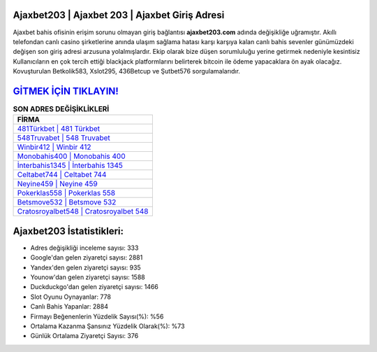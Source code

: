 ﻿Ajaxbet203 | Ajaxbet 203 | Ajaxbet Giriş Adresi
===================================

.. image:: images/ajaxbet-giris.jpg
   :width: 600
   
Ajaxbet bahis ofisinin erişim sorunu olmayan giriş bağlantısı **ajaxbet203.com** adında değişikliğe uğramıştır. Akıllı telefondan canlı casino şirketlerine anında ulaşım sağlama hatası karşı karşıya kalan canlı bahis sevenler günümüzdeki değişen son giriş adresi arzusuna yolalmışlardır. Ekip olarak bize düşen sorumluluğu yerine getirmek nedeniyle kesintisiz Kullanıcıların en çok tercih ettiği blackjack platformlarını belirterek bitcoin ile ödeme yapacaklara ön ayak olacağız. Kovuşturulan Betkolik583, Xslot295, 436Betcup ve Şutbet576 sorgulamalarıdır.

`GİTMEK İÇİN TIKLAYIN! <https://uclck.me/gonow>`_
==============

.. list-table:: **SON ADRES DEĞİŞİKLİKLERİ**
   :widths: 100
   :header-rows: 1

   * - FİRMA
   * - `481Türkbet | 481 Türkbet <481turkbet-481-turkbet-turkbet-giris-adresi.html>`_
   * - `548Truvabet | 548 Truvabet <548truvabet-548-truvabet-truvabet-giris-adresi.html>`_
   * - `Winbir412 | Winbir 412 <winbir412-winbir-412-winbir-giris-adresi.html>`_	 
   * - `Monobahis400 | Monobahis 400 <monobahis400-monobahis-400-monobahis-giris-adresi.html>`_	 
   * - `İnterbahis1345 | İnterbahis 1345 <interbahis1345-interbahis-1345-interbahis-giris-adresi.html>`_ 
   * - `Celtabet744 | Celtabet 744 <celtabet744-celtabet-744-celtabet-giris-adresi.html>`_
   * - `Neyine459 | Neyine 459 <neyine459-neyine-459-neyine-giris-adresi.html>`_	 
   * - `Pokerklas558 | Pokerklas 558 <pokerklas558-pokerklas-558-pokerklas-giris-adresi.html>`_
   * - `Betsmove532 | Betsmove 532 <betsmove532-betsmove-532-betsmove-giris-adresi.html>`_
   * - `Cratosroyalbet548 | Cratosroyalbet 548 <cratosroyalbet548-cratosroyalbet-548-cratosroyalbet-giris-adresi.html>`_
	 
Ajaxbet203 İstatistikleri:
===================================	 
* Adres değişikliği inceleme sayısı: 333
* Google'dan gelen ziyaretçi sayısı: 2881
* Yandex'den gelen ziyaretçi sayısı: 935
* Younow'dan gelen ziyaretçi sayısı: 1588
* Duckduckgo'dan gelen ziyaretçi sayısı: 1466
* Slot Oyunu Oynayanlar: 778
* Canlı Bahis Yapanlar: 2884
* Firmayı Beğenenlerin Yüzdelik Sayısı(%): %56
* Ortalama Kazanma Şansınız Yüzdelik Olarak(%): %73
* Günlük Ortalama Ziyaretçi Sayısı: 376
